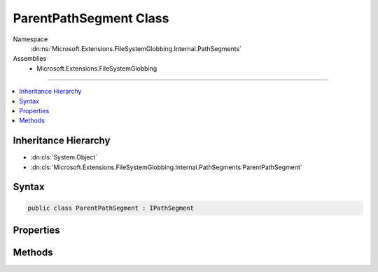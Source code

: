 

ParentPathSegment Class
=======================





Namespace
    :dn:ns:`Microsoft.Extensions.FileSystemGlobbing.Internal.PathSegments`
Assemblies
    * Microsoft.Extensions.FileSystemGlobbing

----

.. contents::
   :local:



Inheritance Hierarchy
---------------------


* :dn:cls:`System.Object`
* :dn:cls:`Microsoft.Extensions.FileSystemGlobbing.Internal.PathSegments.ParentPathSegment`








Syntax
------

.. code-block:: csharp

    public class ParentPathSegment : IPathSegment








.. dn:class:: Microsoft.Extensions.FileSystemGlobbing.Internal.PathSegments.ParentPathSegment
    :hidden:

.. dn:class:: Microsoft.Extensions.FileSystemGlobbing.Internal.PathSegments.ParentPathSegment

Properties
----------

.. dn:class:: Microsoft.Extensions.FileSystemGlobbing.Internal.PathSegments.ParentPathSegment
    :noindex:
    :hidden:

    
    .. dn:property:: Microsoft.Extensions.FileSystemGlobbing.Internal.PathSegments.ParentPathSegment.CanProduceStem
    
        
        :rtype: System.Boolean
    
        
        .. code-block:: csharp
    
            public bool CanProduceStem
            {
                get;
            }
    

Methods
-------

.. dn:class:: Microsoft.Extensions.FileSystemGlobbing.Internal.PathSegments.ParentPathSegment
    :noindex:
    :hidden:

    
    .. dn:method:: Microsoft.Extensions.FileSystemGlobbing.Internal.PathSegments.ParentPathSegment.Match(System.String)
    
        
    
        
        :type value: System.String
        :rtype: System.Boolean
    
        
        .. code-block:: csharp
    
            public bool Match(string value)
    

